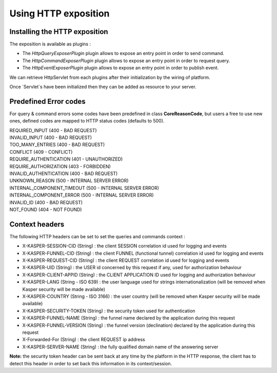

Using HTTP exposition
========================

..  _Installing_the_HTTP_exposition:

Installing the HTTP exposition
------------------------

The exposition is available as plugins :

- The `HttpQueryExposerPlugin` plugin allows to expose an entry point in order to send command.
- The `HttpCommandExposerPlugin` plugin allows to expose an entry point in order to request query.
- The `HttpEventExposerPlugin` plugin allows to expose an entry point in order to publish event.

We can retrieve HttpServlet from each plugins after their initialization by the wiring of platform.

.. code-block:: java
    :linenos:

    ObjectMapper objectMapper = ObjectMapperProvider.INSTANCE.mapper()

    HttpCommandExposerPlugin httpCommandExposerPlugin = new HttpCommandExposerPlugin(objectMapper);
    HttpQueryExposerPlugin httpQueryExposerPlugin = new HttpQueryExposerPlugin(objectMapper);
    HttpEventExposerPlugin httpEventExposerPlugin = new HttpEventExposerPlugin(objectMapper);

    Platform platform = new Platform.Builder()
        .addPlugin(httpCommandExposerPlugin)
        .addPlugin(httpQueryExposerPlugin)
        .addPlugin(httpEventExposerPlugin)
        .build()

    HttpServlet commandExposerServlet = httpCommandExposerPlugin.getHttpExposer();
    HttpServlet queryExposerServlet = httpQueryExposerPlugin.getHttpExposer();
    HttpServlet eventExposerServlet = httpEventExposerPlugin.getHttpExposer();


Once `Servlet`s have been initialized then they can be added as resource to your server.

..  _Predrefined_Error_codes:

Predefined Error codes
----------------------

For query & command errors some codes have been predefined in class **CoreReasonCode**, but users a free to use new ones, defined codes are mapped to HTTP status codes (defaults to 500).

| REQUIRED_INPUT (400 - BAD REQUEST)
| INVALID_INPUT (400 - BAD REQUEST)
| TOO_MANY_ENTRIES (400 - BAD REQUEST)
| CONFLICT (409 - CONFLICT)
| REQUIRE_AUTHENTICATION (401 - UNAUTHORIZED)
| REQUIRE_AUTHORIZATION (403 - FORBIDDEN)
| INVALID_AUTHENTICATION (400 - BAD REQUEST)
| UNKNOWN_REASON (500 - INTERNAL SERVER ERROR)
| INTERNAL_COMPONENT_TIMEOUT (500 - INTERNAL SERVER ERROR)
| INTERNAL_COMPONENT_ERROR (500 - INTERNAL SERVER ERROR)
| INVALID_ID (400 - BAD REQUEST)
| NOT_FOUND (404 - NOT FOUND)

..  _Context_headers:

Context headers
---------------

The following HTTP headers can be set to set the queries and commands context :

* X-KASPER-SESSION-CID (String) : the client SESSION correlation id used for logging and events
* X-KASPER-FUNNEL-CID (String) : the client FUNNEL (functional tunnel) correlation id used for logging and events
* X-KASPER-REQUEST-CID (String) : the client REQUEST correlation id used for logging and events
* X-KASPER-UID (String) : the USER id concerned by this request if any, used for authorization behaviour
* X-KASPER-CLIENT-APPID (String) : the CLIENT APPLICATION ID used for logging and authorization behaviour
* X-KASPER-LANG (String - ISO 639) : the user language used for strings internationalization (will be removed when Kasper security will be made available)
* X-KASPER-COUNTRY (String - ISO 3166) : the user country (will be removed when Kasper security will be made available)
* X-KASPER-SECURITY-TOKEN (String) : the security token used for authentication
* X-KASPER-FUNNEL-NAME (String) : the funnel name declared by the application during this request
* X-KASPER-FUNNEL-VERSION (String) : the funnel version (declination) declared by the application during this request
* X-Forwarded-For (String) : the client REQUEST ip address
* X-KASPER-SERVER-NAME (String) : the fully qualified domain name of the answering server

**Note:** the security token header can be sent back at any time by the platform in the HTTP response, the client has to detect this header in order to
set back this information in its context/session.
